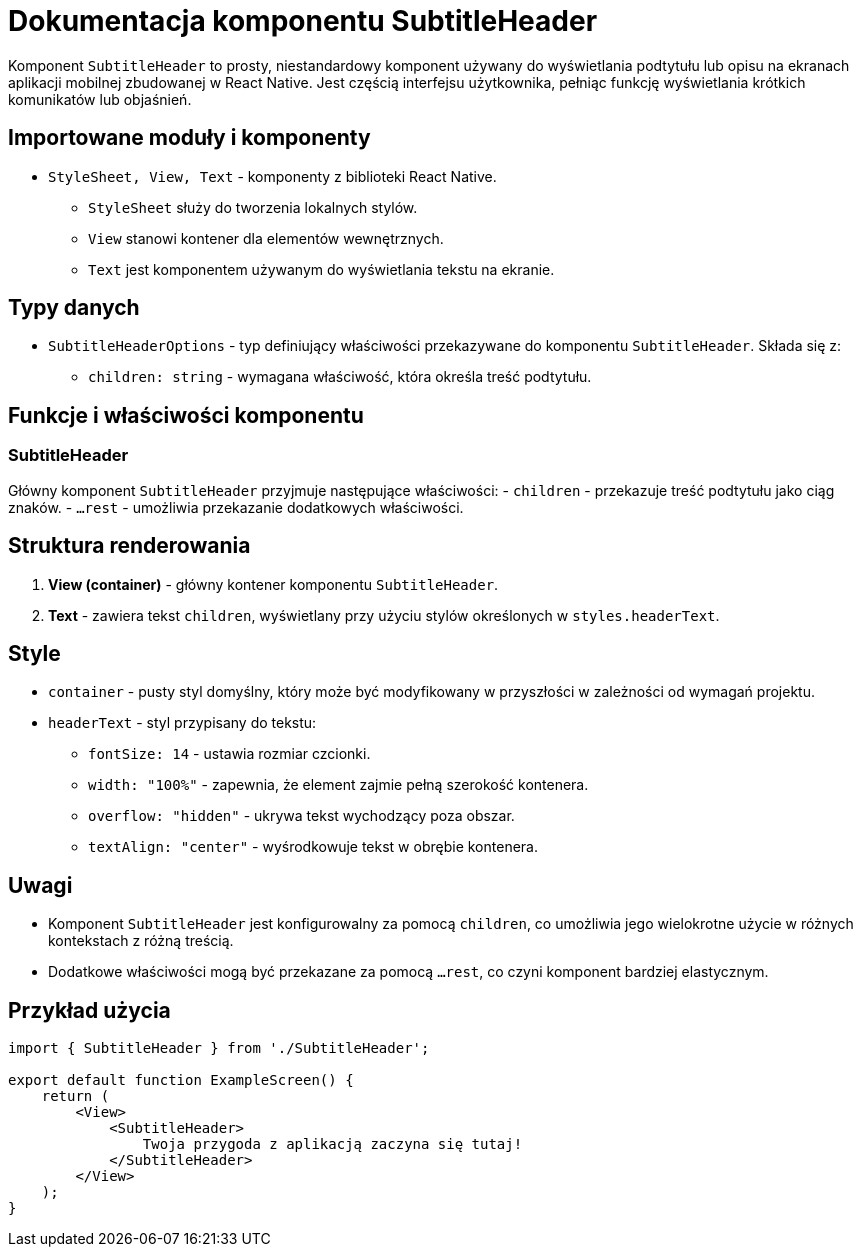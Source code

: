 = Dokumentacja komponentu SubtitleHeader

Komponent `SubtitleHeader` to prosty, niestandardowy komponent używany do wyświetlania podtytułu lub opisu na ekranach aplikacji mobilnej zbudowanej w React Native. Jest częścią interfejsu użytkownika, pełniąc funkcję wyświetlania krótkich komunikatów lub objaśnień.

== Importowane moduły i komponenty

* `StyleSheet, View, Text` - komponenty z biblioteki React Native.
  - `StyleSheet` służy do tworzenia lokalnych stylów.
  - `View` stanowi kontener dla elementów wewnętrznych.
  - `Text` jest komponentem używanym do wyświetlania tekstu na ekranie.

== Typy danych

* `SubtitleHeaderOptions` - typ definiujący właściwości przekazywane do komponentu `SubtitleHeader`. Składa się z:
  - `children: string` - wymagana właściwość, która określa treść podtytułu.

== Funkcje i właściwości komponentu

=== SubtitleHeader

Główny komponent `SubtitleHeader` przyjmuje następujące właściwości:
  - `children` - przekazuje treść podtytułu jako ciąg znaków.
  - `...rest` - umożliwia przekazanie dodatkowych właściwości.

== Struktura renderowania

1. **View (container)** - główny kontener komponentu `SubtitleHeader`.
2. **Text** - zawiera tekst `children`, wyświetlany przy użyciu stylów określonych w `styles.headerText`.

== Style

* `container` - pusty styl domyślny, który może być modyfikowany w przyszłości w zależności od wymagań projektu.
* `headerText` - styl przypisany do tekstu:
  - `fontSize: 14` - ustawia rozmiar czcionki.
  - `width: "100%"` - zapewnia, że element zajmie pełną szerokość kontenera.
  - `overflow: "hidden"` - ukrywa tekst wychodzący poza obszar.
  - `textAlign: "center"` - wyśrodkowuje tekst w obrębie kontenera.

== Uwagi

* Komponent `SubtitleHeader` jest konfigurowalny za pomocą `children`, co umożliwia jego wielokrotne użycie w różnych kontekstach z różną treścią.
* Dodatkowe właściwości mogą być przekazane za pomocą `...rest`, co czyni komponent bardziej elastycznym.

== Przykład użycia

```javascript
import { SubtitleHeader } from './SubtitleHeader';

export default function ExampleScreen() {
    return (
        <View>
            <SubtitleHeader>
                Twoja przygoda z aplikacją zaczyna się tutaj!
            </SubtitleHeader>
        </View>
    );
}
